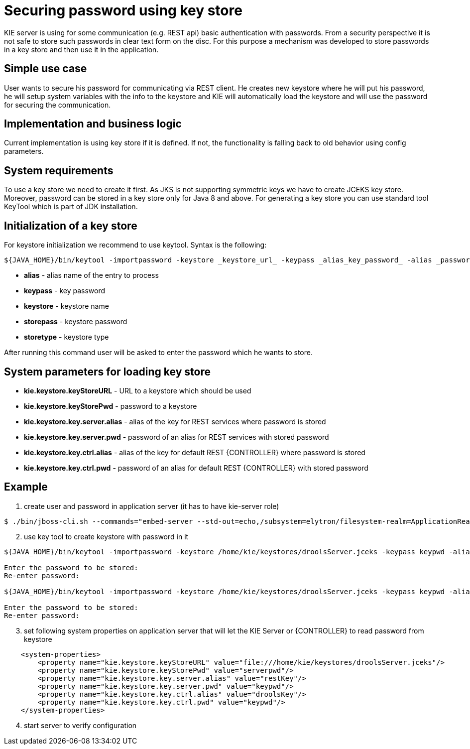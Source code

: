 
= Securing password using key store

KIE server is using for some communication (e.g. REST api) basic authentication with passwords. From a security perspective it is not safe to store such passwords in clear text form on the disc. For this purpose a mechanism was developed to store passwords in a key store and then use it in the application.

== Simple use case

User wants to secure his password for communicating via REST client. He creates new keystore where he will put his password, he will setup system variables with the info to the keystore and KIE will automatically load the keystore and will use the password for securing the communication.

== Implementation and business logic

Current implementation is using key store if it is defined. If not, the functionality is falling back to old behavior using config parameters.

== System requirements

To use a key store we need to create it first. As JKS is not supporting symmetric keys we have to create JCEKS key store. Moreover, password can be stored in a key store only for Java 8 and above. For generating a key store you can use standard tool KeyTool which is part of JDK installation.

== Initialization of a key store

For keystore initialization we recommend to use keytool. Syntax is the following: +
[source,bash]
----
${JAVA_HOME}/bin/keytool -importpassword -keystore _keystore_url_ -keypass _alias_key_password_ -alias _password_alias_ -storepass _keystore_password_ -storetype JCEKS
----

 * *alias* - alias name of the entry to process
 * *keypass* - key password
 * *keystore* - keystore name
 * *storepass* - keystore password
 * *storetype* - keystore type

After running this command user will be asked to enter the password which he wants to store.

== System parameters for loading key store

 * *kie.keystore.keyStoreURL* - URL to a keystore which should be used
 * *kie.keystore.keyStorePwd* - password to a keystore
 * *kie.keystore.key.server.alias* - alias of the key for REST services where password is stored
 * *kie.keystore.key.server.pwd* - password of an alias for REST services with stored password
 * *kie.keystore.key.ctrl.alias* - alias of the key for default REST {CONTROLLER} where password is stored
 * *kie.keystore.key.ctrl.pwd* - password of an alias for default REST {CONTROLLER} with stored password

== Example

. create user and password in application server (it has to have kie-server role)
[source,bash]
----
$ ./bin/jboss-cli.sh --commands="embed-server --std-out=echo,/subsystem=elytron/filesystem-realm=ApplicationRealm:add-identity(identity=kieserver),/subsystem=elytron/filesystem-realm=ApplicationRealm:set-password(identity=kieserver, clear={password='kiePassword1!'}),/subsystem=elytron/filesystem-realm=ApplicationRealm:add-identity-attribute(identity=kieserver, name=role, value=['kie-server'])"
----

[start=2]
. use key tool to create keystore with password in it +

[source,bash]
----
${JAVA_HOME}/bin/keytool -importpassword -keystore /home/kie/keystores/droolsServer.jceks -keypass keypwd -alias droolsKey -storepass serverpwd -storetype JCEKS

Enter the password to be stored:
Re-enter password:

${JAVA_HOME}/bin/keytool -importpassword -keystore /home/kie/keystores/droolsServer.jceks -keypass keypwd -alias restKey -storepass serverpwd -storetype JCEKS

Enter the password to be stored:
Re-enter password:

----

[start=3]
. set following system properties on application server that will let the KIE Server or {CONTROLLER} to read password from keystore
[source,xml]
----
    <system-properties>
        <property name="kie.keystore.keyStoreURL" value="file:///home/kie/keystores/droolsServer.jceks"/>
        <property name="kie.keystore.keyStorePwd" value="serverpwd"/>
        <property name="kie.keystore.key.server.alias" value="restKey"/>
        <property name="kie.keystore.key.server.pwd" value="keypwd"/>
        <property name="kie.keystore.key.ctrl.alias" value="droolsKey"/>
        <property name="kie.keystore.key.ctrl.pwd" value="keypwd"/>
    </system-properties>
----

[start=4]
. start server to verify configuration

